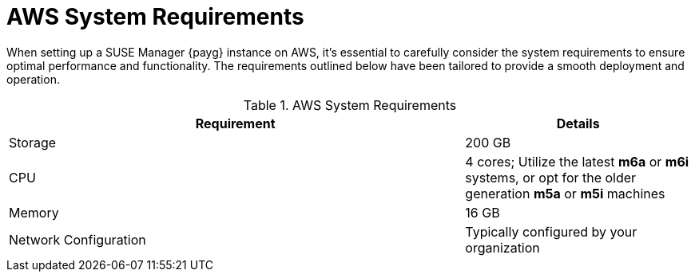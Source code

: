 = AWS System Requirements

When setting up a SUSE Manager {payg} instance on AWS, it's essential to carefully consider the system requirements to ensure optimal performance and functionality. The requirements outlined below have been tailored to provide a smooth deployment and operation. 

.AWS System Requirements
[cols="2,1"]
|===
| Requirement | Details

| Storage
| 200 GB

| CPU
| 4 cores; Utilize the latest **m6a** or **m6i** systems, or opt for the older generation **m5a** or **m5i** machines

| Memory
| 16 GB

| Network Configuration
| Typically configured by your organization

|===
